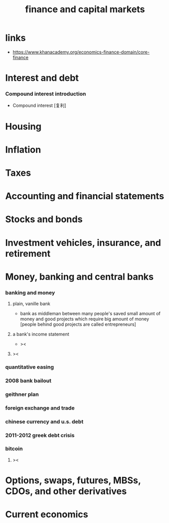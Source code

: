 #+title: finance and capital markets

* links

  - https://www.khanacademy.org/economics-finance-domain/core-finance

* Interest and debt

*** Compound interest introduction

    - Compound interest [复利]

* Housing

* Inflation

* Taxes

* Accounting and financial statements

* Stocks and bonds

* Investment vehicles, insurance, and retirement

* Money, banking and central banks

*** banking and money

***** plain, vanille bank

      - bank as middleman between
        many people's saved small amount of money
        and good projects which require big amount of money
        [people behind good projects are called entrepreneurs]

***** a bank's income statement

      - ><

***** ><

*** quantitative easing

*** 2008 bank bailout

*** geithner plan

*** foreign exchange and trade

*** chinese currency and u.s. debt

*** 2011-2012 greek debt crisis

*** bitcoin

***** ><

* Options, swaps, futures, MBSs, CDOs, and other derivatives

* Current economics
